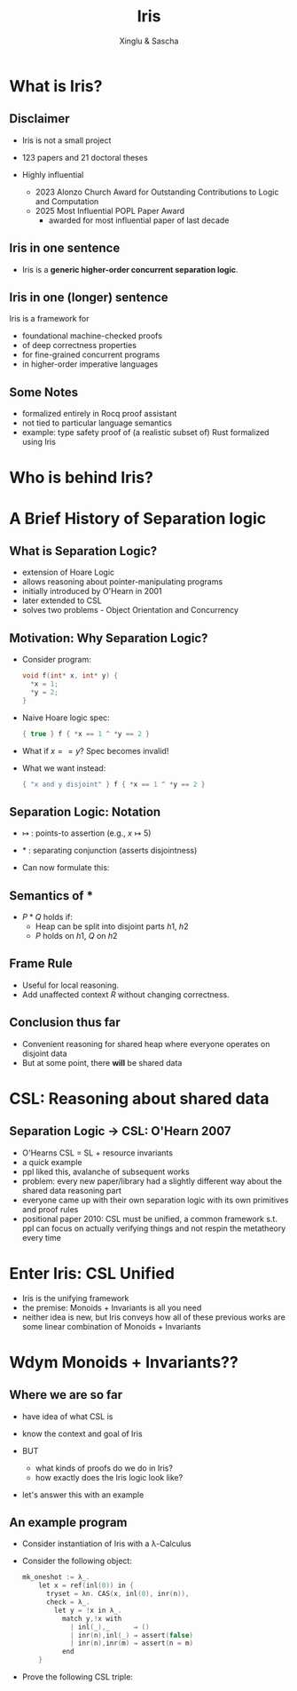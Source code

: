 :REVEAL_PROPERTIES:
#+REVEAL_ROOT: https://cdn.jsdelivr.net/npm/reveal.js
#+REVEAL_VERSION: 4
#+REVEAL_THEME: moon
#+REVEAL_TRANS: slide
#+REVEAL_MIN_SCALE: 1.0
#+REVEAL_MAX_SCALE: 1.0
#+REVEAL_PLUGINS: (math)
#+OPTIONS: toc:nil num:nil timestamp:nil
:END:

#+TITLE: Iris
#+AUTHOR: Xinglu & Sascha

* What is Iris?
** Disclaimer
#+ATTR_REVEAL: :frag (appear)
- Iris is not a small project
- 123 papers and 21 doctoral theses
- Highly influential
  #+ATTR_REVEAL: :frag (appear)
  + 2023 Alonzo Church Award for Outstanding Contributions to Logic and Computation
  + 2025 Most Influential POPL Paper Award
    - awarded for most influential paper of last decade
** Iris in one sentence
#+ATTR_REVEAL: :frag (appear)
- Iris is a *generic higher-order concurrent separation logic*.
** Iris in one (longer) sentence
#+ATTR_REVEAL: :frag (appear)
Iris is a framework for
#+ATTR_REVEAL: :frag (appear)
+ foundational machine-checked proofs
+ of deep correctness properties
+ for fine-grained concurrent programs
+ in higher-order imperative languages
** Some Notes
#+ATTR_REVEAL: :frag (appear)
- formalized entirely in Rocq proof assistant
- not tied to particular language semantics
- example: type safety proof of (a realistic subset of) Rust formalized using Iris
* Who is behind Iris?
:PROPERTIES:
:ID:       ab7c0539-4948-46c7-8fba-5591d366ef3a
:END:
#+attr_org: :width 600px
[[file:authors.png]]
* A Brief History of Separation logic
** What is Separation Logic?
#+ATTR_REVEAL: :frag (appear)
- extension of Hoare Logic
- allows reasoning about pointer-manipulating programs
- initially introduced by O'Hearn in 2001
- later extended to CSL
- solves two problems - Object Orientation and Concurrency
** Motivation: Why Separation Logic?
#+ATTR_REVEAL: :frag (appear)
- Consider program:
  #+BEGIN_SRC c
  void f(int* x, int* y) {
    *x = 1;
    *y = 2;
  }
  #+END_SRC
- Naive Hoare logic spec:
  #+begin_src c
{ true } f { *x == 1 ^ *y == 2 }
  #+end_src
- What if $x == y$? Spec becomes invalid!
- What we want instead:
  #+begin_src c
{ "x and y disjoint" } f { *x == 1 ^ *y == 2 }
  #+end_src

** Separation Logic: Notation
#+ATTR_REVEAL: :frag (appear)
 - $↦$ : points-to assertion (e.g., $x ↦ 5$)
 - $*$ : separating conjunction (asserts disjointness)
 - Can now formulate this:
        \begin{aligned}
        \{ x ↦ \_ * y ↦ \_ \}\ f\ \{ x ↦ 1 * y ↦ 2 \}
        \end{aligned}
** Semantics of $*$
\begin{aligned}
(P * Q)(h) \iff \exists h_1, h_2.~ h = h_1 \uplus h_2 \land P(h_1) \land Q(h_2)
\end{aligned}
#+ATTR_REVEAL: :frag (appear)
- $P * Q$ holds if:
  - Heap can be split into disjoint parts $h1,\ h2$
  - $P$ holds on $h1$, $Q$ on $h2$

** Frame Rule
\begin{aligned}
\frac{\{P\}~C~\{Q\}}{\{P * R\}~C~\{Q * R\}}
\end{aligned}

#+ATTR_REVEAL: :frag (appear)
- Useful for local reasoning.
- Add unaffected context $R$ without changing correctness.
** Conclusion thus far
#+ATTR_REVEAL: :frag (appear)
- Convenient reasoning for shared heap where everyone operates on disjoint data
- But at some point, there *will* be shared data
* CSL: Reasoning about shared data
** Separation Logic \to CSL: O'Hearn 2007
- O'Hearns CSL = SL + resource invariants
- a quick example
- ppl liked this, avalanche of subsequent works
- problem: every new paper/library had a slightly different way about the shared data reasoning part
- everyone came up with their own separation logic with its own primitives and proof rules
- positional paper 2010: CSL must be unified, a common framework s.t. ppl can focus on actually verifying things and not respin the metatheory every time
* Enter Iris: CSL Unified
- Iris is the unifying framework
- the premise: Monoids + Invariants is all you need
- neither idea is new, but Iris conveys how all of these previous works are some linear combination of Monoids + Invariants
* Wdym Monoids + Invariants??
** Where we are so far
#+ATTR_REVEAL: :frag (appear)
- have idea of what CSL is
- know the context and goal of Iris
- BUT
  #+ATTR_REVEAL: :frag (appear)
  + what kinds of proofs do we do in Iris?
  + how exactly does the Iris logic look like?
- let's answer this with an example
** An example program
#+ATTR_REVEAL: :frag (appear)
- Consider instantiation of Iris with a \lambda-Calculus
- Consider the following object:
  #+begin_src c
mk_oneshot := λ_.
    let x = ref(inl(0)) in {
      tryset = λn. CAS(x, inl(0), inr(n)),
      check = λ_.
        let y = !x in λ_.
          match y,!x with
            | inl(_),_      ⇒ ()
            | inr(n),inl(_) ⇒ assert(false)
            | inr(n),inr(m) ⇒ assert(n = m)
          end
    }
  #+end_src
- Prove the following CSL triple:
\begin{aligned}
  \{True\}\ mk\_oneshot\ ()\
    \left\{
      c.\forall v.
      \begin{array}{l}
        \{True\}\ c.tryset\ v\ \{w.w\in \{true,false\}\}\ * \\
        {}
        \{True\}\ c.check\ () \{f.\{True\}f\ ()\ \{True\}\}
      \end{array}
    \right\}
\end{aligned}
